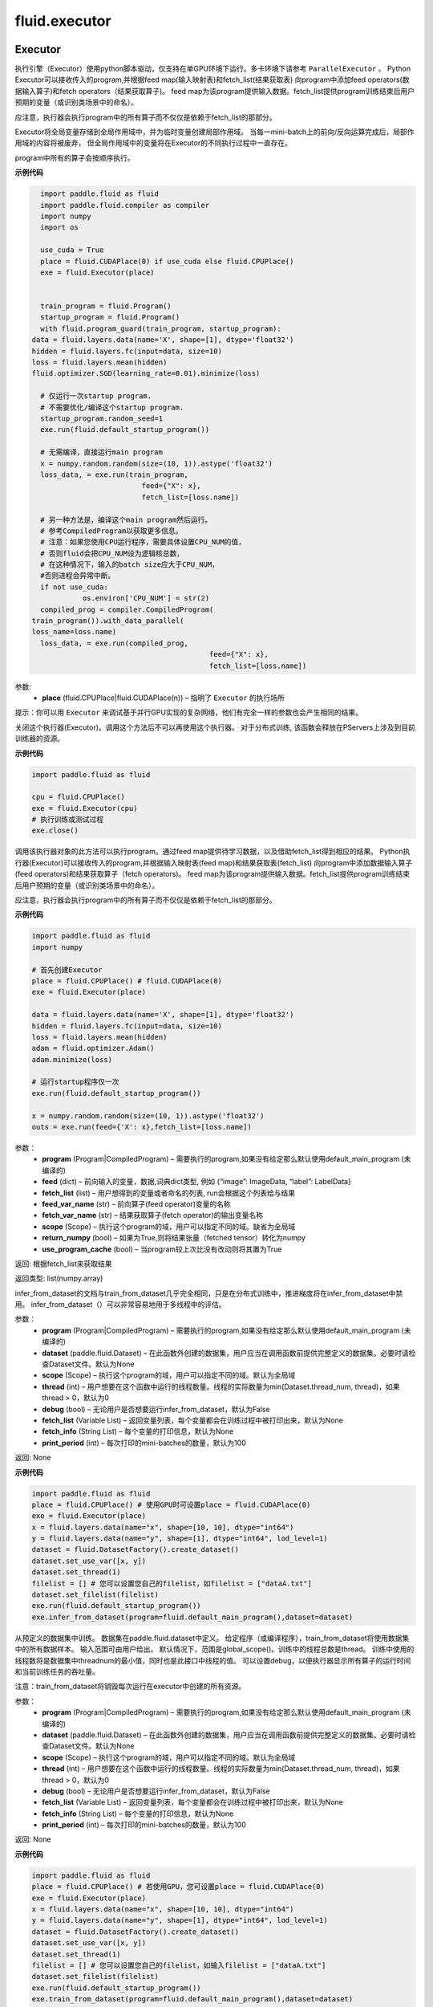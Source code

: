 #################
 fluid.executor
#################



.. _cn_api_fluid_executor_Executor:

Executor
-------------------------------


.. py:class:: paddle.fluid.executor.Executor (place)






执行引擎（Executor）使用python脚本驱动，仅支持在单GPU环境下运行。多卡环境下请参考 ``ParallelExecutor`` 。
Python Executor可以接收传入的program,并根据feed map(输入映射表)和fetch_list(结果获取表)
向program中添加feed operators(数据输入算子)和fetch operators（结果获取算子)。
feed map为该program提供输入数据。fetch_list提供program训练结束后用户预期的变量（或识别类场景中的命名）。

应注意，执行器会执行program中的所有算子而不仅仅是依赖于fetch_list的那部分。

Executor将全局变量存储到全局作用域中，并为临时变量创建局部作用域。
当每一mini-batch上的前向/反向运算完成后，局部作用域的内容将被废弃，
但全局作用域中的变量将在Executor的不同执行过程中一直存在。

program中所有的算子会按顺序执行。

**示例代码**

.. code-block:: python

	import paddle.fluid as fluid
	import paddle.fluid.compiler as compiler
	import numpy
	import os 
    
	use_cuda = True
	place = fluid.CUDAPlace(0) if use_cuda else fluid.CPUPlace()
	exe = fluid.Executor(place)


	train_program = fluid.Program()
	startup_program = fluid.Program()
	with fluid.program_guard(train_program, startup_program):
      data = fluid.layers.data(name='X', shape=[1], dtype='float32')
      hidden = fluid.layers.fc(input=data, size=10)
      loss = fluid.layers.mean(hidden)
      fluid.optimizer.SGD(learning_rate=0.01).minimize(loss)
    
	# 仅运行一次startup program.
	# 不需要优化/编译这个startup program. 
	startup_program.random_seed=1
	exe.run(fluid.default_startup_program())

	# 无需编译，直接运行main program
	x = numpy.random.random(size=(10, 1)).astype('float32')
	loss_data, = exe.run(train_program,
				feed={"X": x},
				fetch_list=[loss.name])

	# 另一种方法是，编译这个main program然后运行。
	# 参考CompiledProgram以获取更多信息。
	# 注意：如果您使用CPU运行程序，需要具体设置CPU_NUM的值，
	# 否则fluid会把CPU_NUM设为逻辑核总数，
	# 在这种情况下，输入的batch size应大于CPU_NUM，
	#否则进程会异常中断。
	if not use_cuda:
		  os.environ['CPU_NUM'] = str(2)
	compiled_prog = compiler.CompiledProgram(
      train_program()).with_data_parallel(
      loss_name=loss.name)
	loss_data, = exe.run(compiled_prog,
				                feed={"X": x},
				                fetch_list=[loss.name])


参数:	
    - **place** (fluid.CPUPlace|fluid.CUDAPlace(n)) – 指明了 ``Executor`` 的执行场所



提示：你可以用 ``Executor`` 来调试基于并行GPU实现的复杂网络，他们有完全一样的参数也会产生相同的结果。


.. py:method:: close()


关闭这个执行器(Executor)。调用这个方法后不可以再使用这个执行器。 对于分布式训练, 该函数会释放在PServers上涉及到目前训练器的资源。
   
**示例代码**

..  code-block:: python
  
    import paddle.fluid as fluid

    cpu = fluid.CPUPlace()
    exe = fluid.Executor(cpu)
    # 执行训练或测试过程
    exe.close()


.. py:method:: run(program=None, feed=None, fetch_list=None, feed_var_name='feed', fetch_var_name='fetch', scope=None, return_numpy=True,use_program_cache=False)


调用该执行器对象的此方法可以执行program。通过feed map提供待学习数据，以及借助fetch_list得到相应的结果。
Python执行器(Executor)可以接收传入的program,并根据输入映射表(feed map)和结果获取表(fetch_list)
向program中添加数据输入算子(feed operators)和结果获取算子（fetch operators)。
feed map为该program提供输入数据。fetch_list提供program训练结束后用户预期的变量（或识别类场景中的命名）。

应注意，执行器会执行program中的所有算子而不仅仅是依赖于fetch_list的那部分。

**示例代码**

.. code-block:: python
      
      import paddle.fluid as fluid
      import numpy

      # 首先创建Executor
      place = fluid.CPUPlace() # fluid.CUDAPlace(0)
      exe = fluid.Executor(place)

      data = fluid.layers.data(name='X', shape=[1], dtype='float32')
      hidden = fluid.layers.fc(input=data, size=10)
      loss = fluid.layers.mean(hidden)
      adam = fluid.optimizer.Adam()
      adam.minimize(loss)

      # 运行startup程序仅一次
      exe.run(fluid.default_startup_program())

      x = numpy.random.random(size=(10, 1)).astype('float32')
      outs = exe.run(feed={'X': x},fetch_list=[loss.name])

参数：  
	- **program** (Program|CompiledProgram) – 需要执行的program,如果没有给定那么默认使用default_main_program (未编译的)
	- **feed** (dict) – 前向输入的变量，数据,词典dict类型, 例如 {“image”: ImageData, “label”: LabelData}
	- **fetch_list** (list) – 用户想得到的变量或者命名的列表, run会根据这个列表给与结果
	- **feed_var_name** (str) – 前向算子(feed operator)变量的名称
	- **fetch_var_name** (str) – 结果获取算子(fetch operator)的输出变量名称
	- **scope** (Scope) – 执行这个program的域，用户可以指定不同的域。缺省为全局域
	- **return_numpy** (bool) – 如果为True,则将结果张量（fetched tensor）转化为numpy
	- **use_program_cache** (bool) – 当program较上次比没有改动则将其置为True
	
返回:	根据fetch_list来获取结果

返回类型:	list(numpy.array)


.. py:method:: infer_from_dataset(program=None, dataset=None, scope=None, thread=0, debug=False, fetch_list=None, fetch_info=None, print_period=100)

infer_from_dataset的文档与train_from_dataset几乎完全相同，只是在分布式训练中，推进梯度将在infer_from_dataset中禁用。 infer_from_dataset（）可以非常容易地用于多线程中的评估。

参数：  
  - **program** (Program|CompiledProgram) – 需要执行的program,如果没有给定那么默认使用default_main_program (未编译的)
  - **dataset** (paddle.fluid.Dataset) – 在此函数外创建的数据集，用户应当在调用函数前提供完整定义的数据集。必要时请检查Dataset文件。默认为None
  - **scope** (Scope) – 执行这个program的域，用户可以指定不同的域。默认为全局域
  - **thread** (int) – 用户想要在这个函数中运行的线程数量。线程的实际数量为min(Dataset.thread_num, thread)，如果thread > 0，默认为0
  - **debug** (bool) – 无论用户是否想要运行infer_from_dataset，默认为False
  - **fetch_list** (Variable List) – 返回变量列表，每个变量都会在训练过程中被打印出来，默认为None
  - **fetch_info** (String List) – 每个变量的打印信息，默认为None
  - **print_period** (int) – 每次打印的mini-batches的数量，默认为100

返回: None

**示例代码**

..  code-block:: python

       import paddle.fluid as fluid
       place = fluid.CPUPlace() # 使用GPU时可设置place = fluid.CUDAPlace(0)
       exe = fluid.Executor(place)
       x = fluid.layers.data(name="x", shape=[10, 10], dtype="int64")
       y = fluid.layers.data(name="y", shape=[1], dtype="int64", lod_level=1)
       dataset = fluid.DatasetFactory().create_dataset()
       dataset.set_use_var([x, y])
       dataset.set_thread(1)
       filelist = [] # 您可以设置您自己的filelist，如filelist = ["dataA.txt"]
       dataset.set_filelist(filelist)
       exe.run(fluid.default_startup_program())
       exe.infer_from_dataset(program=fluid.default_main_program(),dataset=dataset)
     

.. py:method:: train_from_dataset(program=None, dataset=None, scope=None, thread=0, debug=False, fetch_list=None, fetch_info=None, print_period=100)

从预定义的数据集中训练。 数据集在paddle.fluid.dataset中定义。 给定程序（或编译程序），train_from_dataset将使用数据集中的所有数据样本。 输入范围可由用户给出。 默认情况下，范围是global_scope()。训练中的线程总数是thread。 训练中使用的线程数将是数据集中threadnum的最小值，同时也是此接口中线程的值。 可以设置debug，以便执行器显示所有算子的运行时间和当前训练任务的吞吐量。

注意：train_from_dataset将销毁每次运行在executor中创建的所有资源。

参数：  
  - **program** (Program|CompiledProgram) – 需要执行的program,如果没有给定那么默认使用default_main_program (未编译的)
  - **dataset** (paddle.fluid.Dataset) – 在此函数外创建的数据集，用户应当在调用函数前提供完整定义的数据集。必要时请检查Dataset文件。默认为None
  - **scope** (Scope) – 执行这个program的域，用户可以指定不同的域。默认为全局域
  - **thread** (int) – 用户想要在这个函数中运行的线程数量。线程的实际数量为min(Dataset.thread_num, thread)，如果thread > 0，默认为0
  - **debug** (bool) – 无论用户是否想要运行infer_from_dataset，默认为False
  - **fetch_list** (Variable List) – 返回变量列表，每个变量都会在训练过程中被打印出来，默认为None
  - **fetch_info** (String List) – 每个变量的打印信息，默认为None
  - **print_period** (int) – 每次打印的mini-batches的数量，默认为100

返回: None

**示例代码**

..  code-block:: python

        import paddle.fluid as fluid
        place = fluid.CPUPlace() # 若使用GPU，您可设置place = fluid.CUDAPlace(0)
        exe = fluid.Executor(place)
        x = fluid.layers.data(name="x", shape=[10, 10], dtype="int64")
        y = fluid.layers.data(name="y", shape=[1], dtype="int64", lod_level=1)
        dataset = fluid.DatasetFactory().create_dataset()
        dataset.set_use_var([x, y])
        dataset.set_thread(1)
        filelist = [] # 您可以设置您自己的filelist，如输入filelist = ["dataA.txt"]
        dataset.set_filelist(filelist)
        exe.run(fluid.default_startup_program())
        exe.train_from_dataset(program=fluid.default_main_program(),dataset=dataset)









.. _cn_api_fluid_executor_global_scope:

global_scope
-------------------------------

.. py:function:: paddle.fluid.executor.global_scope ()


获取全局/默认作用域实例。很多api使用默认 ``global_scope`` ，例如 ``Executor.run`` 。

**示例代码**

.. code-block:: python

    import paddle.fluid as fluid
    import numpy
    
    fluid.global_scope().var("data").get_tensor().set(numpy.ones((2, 2)), fluid.CPUPlace())
    numpy.array(fluid.global_scope().find_var("data").get_tensor())
 	 	 
返回：全局/默认作用域实例

返回类型：Scope






.. _cn_api_fluid_executor_scope_guard:

scope_guard
-------------------------------

.. py:function:: paddle.fluid.executor.scope_guard (scope)


修改全局/默认作用域（scope）,  运行时中的所有变量都将分配给新的scope。

参数：
	- **scope** - 新的全局/默认 scope。

**代码示例**

..  code-block:: python

	import numpy
	
	new_scope = fluid.Scope()
	with fluid.scope_guard(new_scope):
		fluid.global_scope().var("data").get_tensor().set(numpy.ones((2, 2)), fluid.CPUPlace())
	numpy.array(new_scope.find_var("data").get_tensor())














